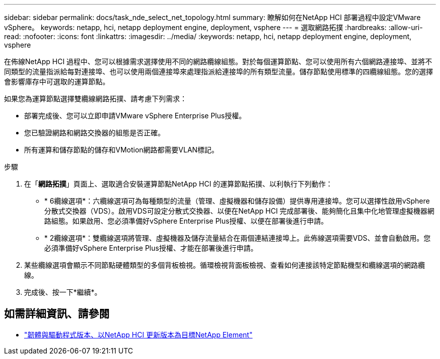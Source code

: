 ---
sidebar: sidebar 
permalink: docs/task_nde_select_net_topology.html 
summary: 瞭解如何在NetApp HCI 部署過程中設定VMware vSphere。 
keywords: netapp, hci, netapp deployment engine, deployment, vsphere 
---
= 選取網路拓撲
:hardbreaks:
:allow-uri-read: 
:nofooter: 
:icons: font
:linkattrs: 
:imagesdir: ../media/
:keywords: netapp, hci, netapp deployment engine, deployment, vsphere


[role="lead"]
在佈線NetApp HCI 過程中、您可以根據需求選擇使用不同的網路纜線組態。對於每個運算節點、您可以使用所有六個網路連接埠、並將不同類型的流量指派給每對連接埠、也可以使用兩個連接埠來處理指派給連接埠的所有類型流量。儲存節點使用標準的四纜線組態。您的選擇會影響庫存中可選取的運算節點。

如果您為運算節點選擇雙纜線網路拓撲、請考慮下列需求：

* 部署完成後、您可以立即申請VMware vSphere Enterprise Plus授權。
* 您已驗證網路和網路交換器的組態是否正確。
* 所有運算和儲存節點的儲存和VMotion網路都需要VLAN標記。


.步驟
. 在「*網路拓撲*」頁面上、選取適合安裝運算節點NetApp HCI 的運算節點拓撲、以利執行下列動作：
+
** * 6纜線選項*：六纜線選項可為每種類型的流量（管理、虛擬機器和儲存設備）提供專用連接埠。您可以選擇性啟用vSphere分散式交換器（VDS）。啟用VDS可設定分散式交換器、以便在NetApp HCI 完成部署後、能夠簡化且集中化地管理虛擬機器網路組態。如果啟用、您必須準備好vSphere Enterprise Plus授權、以便在部署後進行申請。
** * 2纜線選項*：雙纜線選項將管理、虛擬機器及儲存流量結合在兩個連結連接埠上。此佈線選項需要VDS、並會自動啟用。您必須準備好vSphere Enterprise Plus授權、才能在部署後進行申請。


. 某些纜線選項會顯示不同節點硬體類型的多個背板檢視。循環檢視背面板檢視、查看如何連接該特定節點機型和纜線選項的網路纜線。
. 完成後、按一下*繼續*。


[discrete]
== 如需詳細資訊、請參閱

* https://kb.netapp.com/Advice_and_Troubleshooting/Hybrid_Cloud_Infrastructure/NetApp_HCI/Firmware_and_driver_versions_in_NetApp_HCI_and_NetApp_Element_software["韌體與驅動程式版本、以NetApp HCI 更新版本為目標NetApp Element"^]

